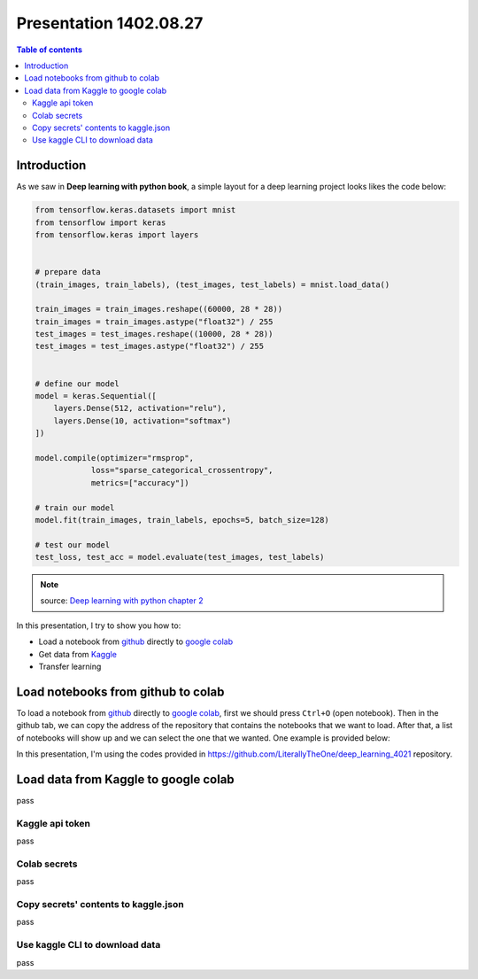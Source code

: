 Presentation 1402.08.27
=======================


.. contents:: Table of contents



Introduction
------------

As we saw in **Deep learning with python book**, a simple layout
for a deep learning project looks likes the code below:


.. code-block:: python


    from tensorflow.keras.datasets import mnist
    from tensorflow import keras
    from tensorflow.keras import layers


    # prepare data
    (train_images, train_labels), (test_images, test_labels) = mnist.load_data()

    train_images = train_images.reshape((60000, 28 * 28))
    train_images = train_images.astype("float32") / 255
    test_images = test_images.reshape((10000, 28 * 28))
    test_images = test_images.astype("float32") / 255


    # define our model
    model = keras.Sequential([
        layers.Dense(512, activation="relu"),
        layers.Dense(10, activation="softmax")
    ])

    model.compile(optimizer="rmsprop",
                loss="sparse_categorical_crossentropy",
                metrics=["accuracy"])

    # train our model
    model.fit(train_images, train_labels, epochs=5, batch_size=128)

    # test our model
    test_loss, test_acc = model.evaluate(test_images, test_labels)


.. note::

    source: `Deep learning with python chapter 2 <https://github.com/fchollet/deep-learning-with-python-notebooks/blob/master/chapter02_mathematical-building-blocks.ipynb>`_


In this presentation, I try to show you how to:

* Load a notebook from `github <https://github.com/>`_ directly to
  `google colab <https://colab.research.google.com/>`_
* Get data from `Kaggle <https://www.kaggle.com/>`_
* Transfer learning



Load notebooks from github to colab
-----------------------------------

To load a notebook from `github <https://github.com/>`_ 
directly to `google colab <https://colab.research.google.com/>`_,
first we should press ``Ctrl+O`` (open notebook).
Then in the github tab, we can copy the address of the repository
that contains the notebooks that we want to load. After that, 
a list of notebooks will show up and we can select the one that we
wanted. One example is provided below:

.. image:: ../figures/github_colab.png

In this presentation, I'm using the codes provided in
https://github.com/LiterallyTheOne/deep_learning_4021
repository.

Load data from Kaggle to google colab
-------------------------------------

pass

Kaggle api token
^^^^^^^^^^^^^^^^

pass

Colab secrets
^^^^^^^^^^^^^

pass

Copy secrets' contents to kaggle.json
^^^^^^^^^^^^^^^^^^^^^^^^^^^^^^^^^^^^^

pass

Use kaggle CLI to download data
^^^^^^^^^^^^^^^^^^^^^^^^^^^^^^^

pass


